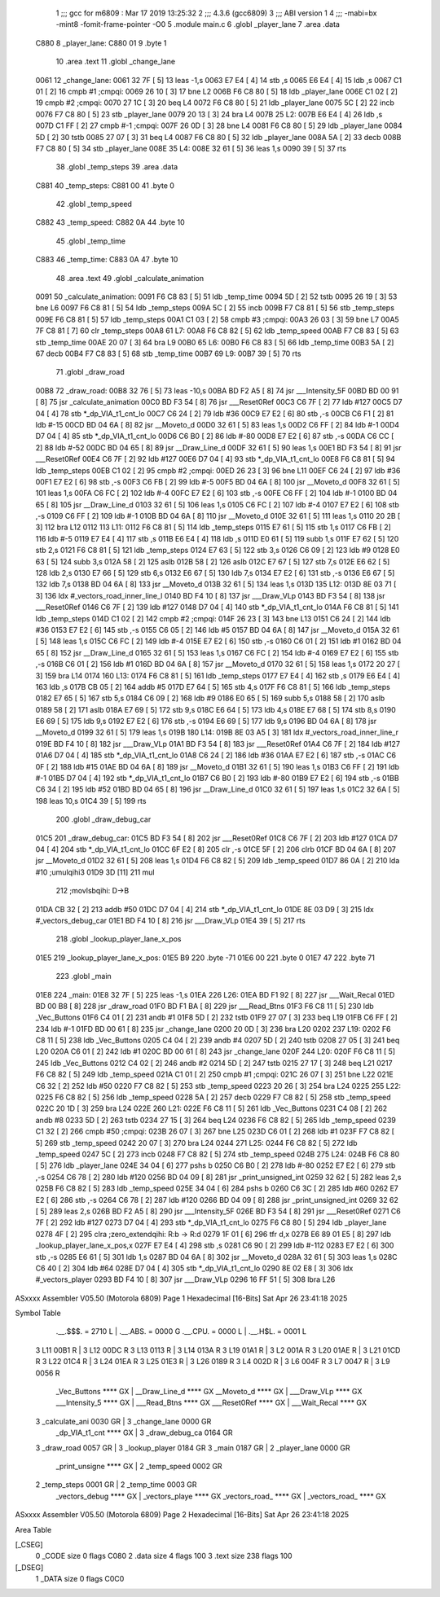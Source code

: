                               1 ;;; gcc for m6809 : Mar 17 2019 13:25:32
                              2 ;;; 4.3.6 (gcc6809)
                              3 ;;; ABI version 1
                              4 ;;; -mabi=bx -mint8 -fomit-frame-pointer -O0
                              5 	.module	main.c
                              6 	.globl	_player_lane
                              7 	.area	.data
   C880                       8 _player_lane:
   C880 01                    9 	.byte	1
                             10 	.area	.text
                             11 	.globl	_change_lane
   0061                      12 _change_lane:
   0061 32 7F         [ 5]   13 	leas	-1,s
   0063 E7 E4         [ 4]   14 	stb	,s
   0065 E6 E4         [ 4]   15 	ldb	,s
   0067 C1 01         [ 2]   16 	cmpb	#1	;cmpqi:
   0069 26 10         [ 3]   17 	bne	L2
   006B F6 C8 80      [ 5]   18 	ldb	_player_lane
   006E C1 02         [ 2]   19 	cmpb	#2	;cmpqi:
   0070 27 1C         [ 3]   20 	beq	L4
   0072 F6 C8 80      [ 5]   21 	ldb	_player_lane
   0075 5C            [ 2]   22 	incb
   0076 F7 C8 80      [ 5]   23 	stb	_player_lane
   0079 20 13         [ 3]   24 	bra	L4
   007B                      25 L2:
   007B E6 E4         [ 4]   26 	ldb	,s
   007D C1 FF         [ 2]   27 	cmpb	#-1	;cmpqi:
   007F 26 0D         [ 3]   28 	bne	L4
   0081 F6 C8 80      [ 5]   29 	ldb	_player_lane
   0084 5D            [ 2]   30 	tstb
   0085 27 07         [ 3]   31 	beq	L4
   0087 F6 C8 80      [ 5]   32 	ldb	_player_lane
   008A 5A            [ 2]   33 	decb
   008B F7 C8 80      [ 5]   34 	stb	_player_lane
   008E                      35 L4:
   008E 32 61         [ 5]   36 	leas	1,s
   0090 39            [ 5]   37 	rts
                             38 	.globl	_temp_steps
                             39 	.area	.data
   C881                      40 _temp_steps:
   C881 00                   41 	.byte	0
                             42 	.globl	_temp_speed
   C882                      43 _temp_speed:
   C882 0A                   44 	.byte	10
                             45 	.globl	_temp_time
   C883                      46 _temp_time:
   C883 0A                   47 	.byte	10
                             48 	.area	.text
                             49 	.globl	_calculate_animation
   0091                      50 _calculate_animation:
   0091 F6 C8 83      [ 5]   51 	ldb	_temp_time
   0094 5D            [ 2]   52 	tstb
   0095 26 19         [ 3]   53 	bne	L6
   0097 F6 C8 81      [ 5]   54 	ldb	_temp_steps
   009A 5C            [ 2]   55 	incb
   009B F7 C8 81      [ 5]   56 	stb	_temp_steps
   009E F6 C8 81      [ 5]   57 	ldb	_temp_steps
   00A1 C1 03         [ 2]   58 	cmpb	#3	;cmpqi:
   00A3 26 03         [ 3]   59 	bne	L7
   00A5 7F C8 81      [ 7]   60 	clr	_temp_steps
   00A8                      61 L7:
   00A8 F6 C8 82      [ 5]   62 	ldb	_temp_speed
   00AB F7 C8 83      [ 5]   63 	stb	_temp_time
   00AE 20 07         [ 3]   64 	bra	L9
   00B0                      65 L6:
   00B0 F6 C8 83      [ 5]   66 	ldb	_temp_time
   00B3 5A            [ 2]   67 	decb
   00B4 F7 C8 83      [ 5]   68 	stb	_temp_time
   00B7                      69 L9:
   00B7 39            [ 5]   70 	rts
                             71 	.globl	_draw_road
   00B8                      72 _draw_road:
   00B8 32 76         [ 5]   73 	leas	-10,s
   00BA BD F2 A5      [ 8]   74 	jsr	___Intensity_5F
   00BD BD 00 91      [ 8]   75 	jsr	_calculate_animation
   00C0 BD F3 54      [ 8]   76 	jsr	___Reset0Ref
   00C3 C6 7F         [ 2]   77 	ldb	#127
   00C5 D7 04         [ 4]   78 	stb	*_dp_VIA_t1_cnt_lo
   00C7 C6 24         [ 2]   79 	ldb	#36
   00C9 E7 E2         [ 6]   80 	stb	,-s
   00CB C6 F1         [ 2]   81 	ldb	#-15
   00CD BD 04 6A      [ 8]   82 	jsr	__Moveto_d
   00D0 32 61         [ 5]   83 	leas	1,s
   00D2 C6 FF         [ 2]   84 	ldb	#-1
   00D4 D7 04         [ 4]   85 	stb	*_dp_VIA_t1_cnt_lo
   00D6 C6 B0         [ 2]   86 	ldb	#-80
   00D8 E7 E2         [ 6]   87 	stb	,-s
   00DA C6 CC         [ 2]   88 	ldb	#-52
   00DC BD 04 65      [ 8]   89 	jsr	__Draw_Line_d
   00DF 32 61         [ 5]   90 	leas	1,s
   00E1 BD F3 54      [ 8]   91 	jsr	___Reset0Ref
   00E4 C6 7F         [ 2]   92 	ldb	#127
   00E6 D7 04         [ 4]   93 	stb	*_dp_VIA_t1_cnt_lo
   00E8 F6 C8 81      [ 5]   94 	ldb	_temp_steps
   00EB C1 02         [ 2]   95 	cmpb	#2	;cmpqi:
   00ED 26 23         [ 3]   96 	bne	L11
   00EF C6 24         [ 2]   97 	ldb	#36
   00F1 E7 E2         [ 6]   98 	stb	,-s
   00F3 C6 FB         [ 2]   99 	ldb	#-5
   00F5 BD 04 6A      [ 8]  100 	jsr	__Moveto_d
   00F8 32 61         [ 5]  101 	leas	1,s
   00FA C6 FC         [ 2]  102 	ldb	#-4
   00FC E7 E2         [ 6]  103 	stb	,-s
   00FE C6 FF         [ 2]  104 	ldb	#-1
   0100 BD 04 65      [ 8]  105 	jsr	__Draw_Line_d
   0103 32 61         [ 5]  106 	leas	1,s
   0105 C6 FC         [ 2]  107 	ldb	#-4
   0107 E7 E2         [ 6]  108 	stb	,-s
   0109 C6 FF         [ 2]  109 	ldb	#-1
   010B BD 04 6A      [ 8]  110 	jsr	__Moveto_d
   010E 32 61         [ 5]  111 	leas	1,s
   0110 20 2B         [ 3]  112 	bra	L12
   0112                     113 L11:
   0112 F6 C8 81      [ 5]  114 	ldb	_temp_steps
   0115 E7 61         [ 5]  115 	stb	1,s
   0117 C6 FB         [ 2]  116 	ldb	#-5
   0119 E7 E4         [ 4]  117 	stb	,s
   011B E6 E4         [ 4]  118 	ldb	,s
   011D E0 61         [ 5]  119 	subb	1,s
   011F E7 62         [ 5]  120 	stb	2,s
   0121 F6 C8 81      [ 5]  121 	ldb	_temp_steps
   0124 E7 63         [ 5]  122 	stb	3,s
   0126 C6 09         [ 2]  123 	ldb	#9
   0128 E0 63         [ 5]  124 	subb	3,s
   012A 58            [ 2]  125 	aslb
   012B 58            [ 2]  126 	aslb
   012C E7 67         [ 5]  127 	stb	7,s
   012E E6 62         [ 5]  128 	ldb	2,s
   0130 E7 66         [ 5]  129 	stb	6,s
   0132 E6 67         [ 5]  130 	ldb	7,s
   0134 E7 E2         [ 6]  131 	stb	,-s
   0136 E6 67         [ 5]  132 	ldb	7,s
   0138 BD 04 6A      [ 8]  133 	jsr	__Moveto_d
   013B 32 61         [ 5]  134 	leas	1,s
   013D                     135 L12:
   013D 8E 03 71      [ 3]  136 	ldx	#_vectors_road_inner_line_l
   0140 BD F4 10      [ 8]  137 	jsr	___Draw_VLp
   0143 BD F3 54      [ 8]  138 	jsr	___Reset0Ref
   0146 C6 7F         [ 2]  139 	ldb	#127
   0148 D7 04         [ 4]  140 	stb	*_dp_VIA_t1_cnt_lo
   014A F6 C8 81      [ 5]  141 	ldb	_temp_steps
   014D C1 02         [ 2]  142 	cmpb	#2	;cmpqi:
   014F 26 23         [ 3]  143 	bne	L13
   0151 C6 24         [ 2]  144 	ldb	#36
   0153 E7 E2         [ 6]  145 	stb	,-s
   0155 C6 05         [ 2]  146 	ldb	#5
   0157 BD 04 6A      [ 8]  147 	jsr	__Moveto_d
   015A 32 61         [ 5]  148 	leas	1,s
   015C C6 FC         [ 2]  149 	ldb	#-4
   015E E7 E2         [ 6]  150 	stb	,-s
   0160 C6 01         [ 2]  151 	ldb	#1
   0162 BD 04 65      [ 8]  152 	jsr	__Draw_Line_d
   0165 32 61         [ 5]  153 	leas	1,s
   0167 C6 FC         [ 2]  154 	ldb	#-4
   0169 E7 E2         [ 6]  155 	stb	,-s
   016B C6 01         [ 2]  156 	ldb	#1
   016D BD 04 6A      [ 8]  157 	jsr	__Moveto_d
   0170 32 61         [ 5]  158 	leas	1,s
   0172 20 27         [ 3]  159 	bra	L14
   0174                     160 L13:
   0174 F6 C8 81      [ 5]  161 	ldb	_temp_steps
   0177 E7 E4         [ 4]  162 	stb	,s
   0179 E6 E4         [ 4]  163 	ldb	,s
   017B CB 05         [ 2]  164 	addb	#5
   017D E7 64         [ 5]  165 	stb	4,s
   017F F6 C8 81      [ 5]  166 	ldb	_temp_steps
   0182 E7 65         [ 5]  167 	stb	5,s
   0184 C6 09         [ 2]  168 	ldb	#9
   0186 E0 65         [ 5]  169 	subb	5,s
   0188 58            [ 2]  170 	aslb
   0189 58            [ 2]  171 	aslb
   018A E7 69         [ 5]  172 	stb	9,s
   018C E6 64         [ 5]  173 	ldb	4,s
   018E E7 68         [ 5]  174 	stb	8,s
   0190 E6 69         [ 5]  175 	ldb	9,s
   0192 E7 E2         [ 6]  176 	stb	,-s
   0194 E6 69         [ 5]  177 	ldb	9,s
   0196 BD 04 6A      [ 8]  178 	jsr	__Moveto_d
   0199 32 61         [ 5]  179 	leas	1,s
   019B                     180 L14:
   019B 8E 03 A5      [ 3]  181 	ldx	#_vectors_road_inner_line_r
   019E BD F4 10      [ 8]  182 	jsr	___Draw_VLp
   01A1 BD F3 54      [ 8]  183 	jsr	___Reset0Ref
   01A4 C6 7F         [ 2]  184 	ldb	#127
   01A6 D7 04         [ 4]  185 	stb	*_dp_VIA_t1_cnt_lo
   01A8 C6 24         [ 2]  186 	ldb	#36
   01AA E7 E2         [ 6]  187 	stb	,-s
   01AC C6 0F         [ 2]  188 	ldb	#15
   01AE BD 04 6A      [ 8]  189 	jsr	__Moveto_d
   01B1 32 61         [ 5]  190 	leas	1,s
   01B3 C6 FF         [ 2]  191 	ldb	#-1
   01B5 D7 04         [ 4]  192 	stb	*_dp_VIA_t1_cnt_lo
   01B7 C6 B0         [ 2]  193 	ldb	#-80
   01B9 E7 E2         [ 6]  194 	stb	,-s
   01BB C6 34         [ 2]  195 	ldb	#52
   01BD BD 04 65      [ 8]  196 	jsr	__Draw_Line_d
   01C0 32 61         [ 5]  197 	leas	1,s
   01C2 32 6A         [ 5]  198 	leas	10,s
   01C4 39            [ 5]  199 	rts
                            200 	.globl	_draw_debug_car
   01C5                     201 _draw_debug_car:
   01C5 BD F3 54      [ 8]  202 	jsr	___Reset0Ref
   01C8 C6 7F         [ 2]  203 	ldb	#127
   01CA D7 04         [ 4]  204 	stb	*_dp_VIA_t1_cnt_lo
   01CC 6F E2         [ 8]  205 	clr	,-s
   01CE 5F            [ 2]  206 	clrb
   01CF BD 04 6A      [ 8]  207 	jsr	__Moveto_d
   01D2 32 61         [ 5]  208 	leas	1,s
   01D4 F6 C8 82      [ 5]  209 	ldb	_temp_speed
   01D7 86 0A         [ 2]  210 	lda	#10	;umulqihi3
   01D9 3D            [11]  211 	mul
                            212 		;movlsbqihi: D->B
   01DA CB 32         [ 2]  213 	addb	#50
   01DC D7 04         [ 4]  214 	stb	*_dp_VIA_t1_cnt_lo
   01DE 8E 03 D9      [ 3]  215 	ldx	#_vectors_debug_car
   01E1 BD F4 10      [ 8]  216 	jsr	___Draw_VLp
   01E4 39            [ 5]  217 	rts
                            218 	.globl	_lookup_player_lane_x_pos
   01E5                     219 _lookup_player_lane_x_pos:
   01E5 B9                  220 	.byte	-71
   01E6 00                  221 	.byte	0
   01E7 47                  222 	.byte	71
                            223 	.globl	_main
   01E8                     224 _main:
   01E8 32 7F         [ 5]  225 	leas	-1,s
   01EA                     226 L26:
   01EA BD F1 92      [ 8]  227 	jsr	___Wait_Recal
   01ED BD 00 B8      [ 8]  228 	jsr	_draw_road
   01F0 BD F1 BA      [ 8]  229 	jsr	___Read_Btns
   01F3 F6 C8 11      [ 5]  230 	ldb	_Vec_Buttons
   01F6 C4 01         [ 2]  231 	andb	#1
   01F8 5D            [ 2]  232 	tstb
   01F9 27 07         [ 3]  233 	beq	L19
   01FB C6 FF         [ 2]  234 	ldb	#-1
   01FD BD 00 61      [ 8]  235 	jsr	_change_lane
   0200 20 0D         [ 3]  236 	bra	L20
   0202                     237 L19:
   0202 F6 C8 11      [ 5]  238 	ldb	_Vec_Buttons
   0205 C4 04         [ 2]  239 	andb	#4
   0207 5D            [ 2]  240 	tstb
   0208 27 05         [ 3]  241 	beq	L20
   020A C6 01         [ 2]  242 	ldb	#1
   020C BD 00 61      [ 8]  243 	jsr	_change_lane
   020F                     244 L20:
   020F F6 C8 11      [ 5]  245 	ldb	_Vec_Buttons
   0212 C4 02         [ 2]  246 	andb	#2
   0214 5D            [ 2]  247 	tstb
   0215 27 17         [ 3]  248 	beq	L21
   0217 F6 C8 82      [ 5]  249 	ldb	_temp_speed
   021A C1 01         [ 2]  250 	cmpb	#1	;cmpqi:
   021C 26 07         [ 3]  251 	bne	L22
   021E C6 32         [ 2]  252 	ldb	#50
   0220 F7 C8 82      [ 5]  253 	stb	_temp_speed
   0223 20 26         [ 3]  254 	bra	L24
   0225                     255 L22:
   0225 F6 C8 82      [ 5]  256 	ldb	_temp_speed
   0228 5A            [ 2]  257 	decb
   0229 F7 C8 82      [ 5]  258 	stb	_temp_speed
   022C 20 1D         [ 3]  259 	bra	L24
   022E                     260 L21:
   022E F6 C8 11      [ 5]  261 	ldb	_Vec_Buttons
   0231 C4 08         [ 2]  262 	andb	#8
   0233 5D            [ 2]  263 	tstb
   0234 27 15         [ 3]  264 	beq	L24
   0236 F6 C8 82      [ 5]  265 	ldb	_temp_speed
   0239 C1 32         [ 2]  266 	cmpb	#50	;cmpqi:
   023B 26 07         [ 3]  267 	bne	L25
   023D C6 01         [ 2]  268 	ldb	#1
   023F F7 C8 82      [ 5]  269 	stb	_temp_speed
   0242 20 07         [ 3]  270 	bra	L24
   0244                     271 L25:
   0244 F6 C8 82      [ 5]  272 	ldb	_temp_speed
   0247 5C            [ 2]  273 	incb
   0248 F7 C8 82      [ 5]  274 	stb	_temp_speed
   024B                     275 L24:
   024B F6 C8 80      [ 5]  276 	ldb	_player_lane
   024E 34 04         [ 6]  277 	pshs	b
   0250 C6 B0         [ 2]  278 	ldb	#-80
   0252 E7 E2         [ 6]  279 	stb	,-s
   0254 C6 78         [ 2]  280 	ldb	#120
   0256 BD 04 09      [ 8]  281 	jsr	_print_unsigned_int
   0259 32 62         [ 5]  282 	leas	2,s
   025B F6 C8 82      [ 5]  283 	ldb	_temp_speed
   025E 34 04         [ 6]  284 	pshs	b
   0260 C6 3C         [ 2]  285 	ldb	#60
   0262 E7 E2         [ 6]  286 	stb	,-s
   0264 C6 78         [ 2]  287 	ldb	#120
   0266 BD 04 09      [ 8]  288 	jsr	_print_unsigned_int
   0269 32 62         [ 5]  289 	leas	2,s
   026B BD F2 A5      [ 8]  290 	jsr	___Intensity_5F
   026E BD F3 54      [ 8]  291 	jsr	___Reset0Ref
   0271 C6 7F         [ 2]  292 	ldb	#127
   0273 D7 04         [ 4]  293 	stb	*_dp_VIA_t1_cnt_lo
   0275 F6 C8 80      [ 5]  294 	ldb	_player_lane
   0278 4F            [ 2]  295 	clra		;zero_extendqihi: R:b -> R:d
   0279 1F 01         [ 6]  296 	tfr	d,x
   027B E6 89 01 E5   [ 8]  297 	ldb	_lookup_player_lane_x_pos,x
   027F E7 E4         [ 4]  298 	stb	,s
   0281 C6 90         [ 2]  299 	ldb	#-112
   0283 E7 E2         [ 6]  300 	stb	,-s
   0285 E6 61         [ 5]  301 	ldb	1,s
   0287 BD 04 6A      [ 8]  302 	jsr	__Moveto_d
   028A 32 61         [ 5]  303 	leas	1,s
   028C C6 40         [ 2]  304 	ldb	#64
   028E D7 04         [ 4]  305 	stb	*_dp_VIA_t1_cnt_lo
   0290 8E 02 E8      [ 3]  306 	ldx	#_vectors_player
   0293 BD F4 10      [ 8]  307 	jsr	___Draw_VLp
   0296 16 FF 51      [ 5]  308 	lbra	L26
ASxxxx Assembler V05.50  (Motorola 6809)                                Page 1
Hexadecimal [16-Bits]                                 Sat Apr 26 23:41:18 2025

Symbol Table

    .__.$$$.       =   2710 L   |     .__.ABS.       =   0000 G
    .__.CPU.       =   0000 L   |     .__.H$L.       =   0001 L
  3 L11                00B1 R   |   3 L12                00DC R
  3 L13                0113 R   |   3 L14                013A R
  3 L19                01A1 R   |   3 L2                 001A R
  3 L20                01AE R   |   3 L21                01CD R
  3 L22                01C4 R   |   3 L24                01EA R
  3 L25                01E3 R   |   3 L26                0189 R
  3 L4                 002D R   |   3 L6                 004F R
  3 L7                 0047 R   |   3 L9                 0056 R
    _Vec_Buttons       **** GX  |     __Draw_Line_d      **** GX
    __Moveto_d         **** GX  |     ___Draw_VLp        **** GX
    ___Intensity_5     **** GX  |     ___Read_Btns       **** GX
    ___Reset0Ref       **** GX  |     ___Wait_Recal      **** GX
  3 _calculate_ani     0030 GR  |   3 _change_lane       0000 GR
    _dp_VIA_t1_cnt     **** GX  |   3 _draw_debug_ca     0164 GR
  3 _draw_road         0057 GR  |   3 _lookup_player     0184 GR
  3 _main              0187 GR  |   2 _player_lane       0000 GR
    _print_unsigne     **** GX  |   2 _temp_speed        0002 GR
  2 _temp_steps        0001 GR  |   2 _temp_time         0003 GR
    _vectors_debug     **** GX  |     _vectors_playe     **** GX
    _vectors_road_     **** GX  |     _vectors_road_     **** GX

ASxxxx Assembler V05.50  (Motorola 6809)                                Page 2
Hexadecimal [16-Bits]                                 Sat Apr 26 23:41:18 2025

Area Table

[_CSEG]
   0 _CODE            size    0   flags C080
   2 .data            size    4   flags  100
   3 .text            size  238   flags  100
[_DSEG]
   1 _DATA            size    0   flags C0C0

